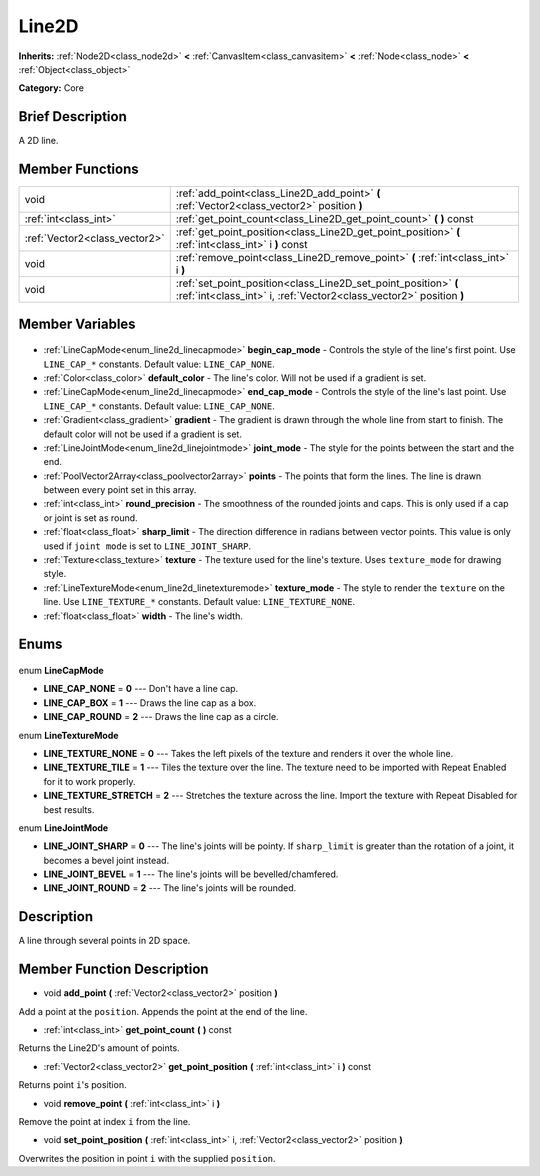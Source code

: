 .. Generated automatically by doc/tools/makerst.py in Godot's source tree.
.. DO NOT EDIT THIS FILE, but the Line2D.xml source instead.
.. The source is found in doc/classes or modules/<name>/doc_classes.

.. _class_Line2D:

Line2D
======

**Inherits:** :ref:`Node2D<class_node2d>` **<** :ref:`CanvasItem<class_canvasitem>` **<** :ref:`Node<class_node>` **<** :ref:`Object<class_object>`

**Category:** Core

Brief Description
-----------------

A 2D line.

Member Functions
----------------

+--------------------------------+----------------------------------------------------------------------------------------------------------------------------------------+
| void                           | :ref:`add_point<class_Line2D_add_point>` **(** :ref:`Vector2<class_vector2>` position **)**                                            |
+--------------------------------+----------------------------------------------------------------------------------------------------------------------------------------+
| :ref:`int<class_int>`          | :ref:`get_point_count<class_Line2D_get_point_count>` **(** **)** const                                                                 |
+--------------------------------+----------------------------------------------------------------------------------------------------------------------------------------+
| :ref:`Vector2<class_vector2>`  | :ref:`get_point_position<class_Line2D_get_point_position>` **(** :ref:`int<class_int>` i **)** const                                   |
+--------------------------------+----------------------------------------------------------------------------------------------------------------------------------------+
| void                           | :ref:`remove_point<class_Line2D_remove_point>` **(** :ref:`int<class_int>` i **)**                                                     |
+--------------------------------+----------------------------------------------------------------------------------------------------------------------------------------+
| void                           | :ref:`set_point_position<class_Line2D_set_point_position>` **(** :ref:`int<class_int>` i, :ref:`Vector2<class_vector2>` position **)** |
+--------------------------------+----------------------------------------------------------------------------------------------------------------------------------------+

Member Variables
----------------

  .. _class_Line2D_begin_cap_mode:

- :ref:`LineCapMode<enum_line2d_linecapmode>` **begin_cap_mode** - Controls the style of the line's first point. Use ``LINE_CAP_*`` constants. Default value: ``LINE_CAP_NONE``.

  .. _class_Line2D_default_color:

- :ref:`Color<class_color>` **default_color** - The line's color. Will not be used if a gradient is set.

  .. _class_Line2D_end_cap_mode:

- :ref:`LineCapMode<enum_line2d_linecapmode>` **end_cap_mode** - Controls the style of the line's last point. Use ``LINE_CAP_*`` constants. Default value: ``LINE_CAP_NONE``.

  .. _class_Line2D_gradient:

- :ref:`Gradient<class_gradient>` **gradient** - The gradient is drawn through the whole line from start to finish. The default color will not be used if a gradient is set.

  .. _class_Line2D_joint_mode:

- :ref:`LineJointMode<enum_line2d_linejointmode>` **joint_mode** - The style for the points between the start and the end.

  .. _class_Line2D_points:

- :ref:`PoolVector2Array<class_poolvector2array>` **points** - The points that form the lines. The line is drawn between every point set in this array.

  .. _class_Line2D_round_precision:

- :ref:`int<class_int>` **round_precision** - The smoothness of the rounded joints and caps. This is only used if a cap or joint is set as round.

  .. _class_Line2D_sharp_limit:

- :ref:`float<class_float>` **sharp_limit** - The direction difference in radians between vector points. This value is only used if ``joint mode`` is set to ``LINE_JOINT_SHARP``.

  .. _class_Line2D_texture:

- :ref:`Texture<class_texture>` **texture** - The texture used for the line's texture. Uses ``texture_mode`` for drawing style.

  .. _class_Line2D_texture_mode:

- :ref:`LineTextureMode<enum_line2d_linetexturemode>` **texture_mode** - The style to render the ``texture`` on the line. Use ``LINE_TEXTURE_*`` constants. Default value: ``LINE_TEXTURE_NONE``.

  .. _class_Line2D_width:

- :ref:`float<class_float>` **width** - The line's width.


Enums
-----

  .. _enum_Line2D_LineCapMode:

enum **LineCapMode**

- **LINE_CAP_NONE** = **0** --- Don't have a line cap.
- **LINE_CAP_BOX** = **1** --- Draws the line cap as a box.
- **LINE_CAP_ROUND** = **2** --- Draws the line cap as a circle.

  .. _enum_Line2D_LineTextureMode:

enum **LineTextureMode**

- **LINE_TEXTURE_NONE** = **0** --- Takes the left pixels of the texture and renders it over the whole line.
- **LINE_TEXTURE_TILE** = **1** --- Tiles the texture over the line. The texture need to be imported with Repeat Enabled for it to work properly.
- **LINE_TEXTURE_STRETCH** = **2** --- Stretches the texture across the line. Import the texture with Repeat Disabled for best results.

  .. _enum_Line2D_LineJointMode:

enum **LineJointMode**

- **LINE_JOINT_SHARP** = **0** --- The line's joints will be pointy. If ``sharp_limit`` is greater than the rotation of a joint, it becomes a bevel joint instead.
- **LINE_JOINT_BEVEL** = **1** --- The line's joints will be bevelled/chamfered.
- **LINE_JOINT_ROUND** = **2** --- The line's joints will be rounded.


Description
-----------

A line through several points in 2D space.

Member Function Description
---------------------------

.. _class_Line2D_add_point:

- void **add_point** **(** :ref:`Vector2<class_vector2>` position **)**

Add a point at the ``position``. Appends the point at the end of the line.

.. _class_Line2D_get_point_count:

- :ref:`int<class_int>` **get_point_count** **(** **)** const

Returns the Line2D's amount of points.

.. _class_Line2D_get_point_position:

- :ref:`Vector2<class_vector2>` **get_point_position** **(** :ref:`int<class_int>` i **)** const

Returns point ``i``'s position.

.. _class_Line2D_remove_point:

- void **remove_point** **(** :ref:`int<class_int>` i **)**

Remove the point at index ``i`` from the line.

.. _class_Line2D_set_point_position:

- void **set_point_position** **(** :ref:`int<class_int>` i, :ref:`Vector2<class_vector2>` position **)**

Overwrites the position in point ``i`` with the supplied ``position``.



